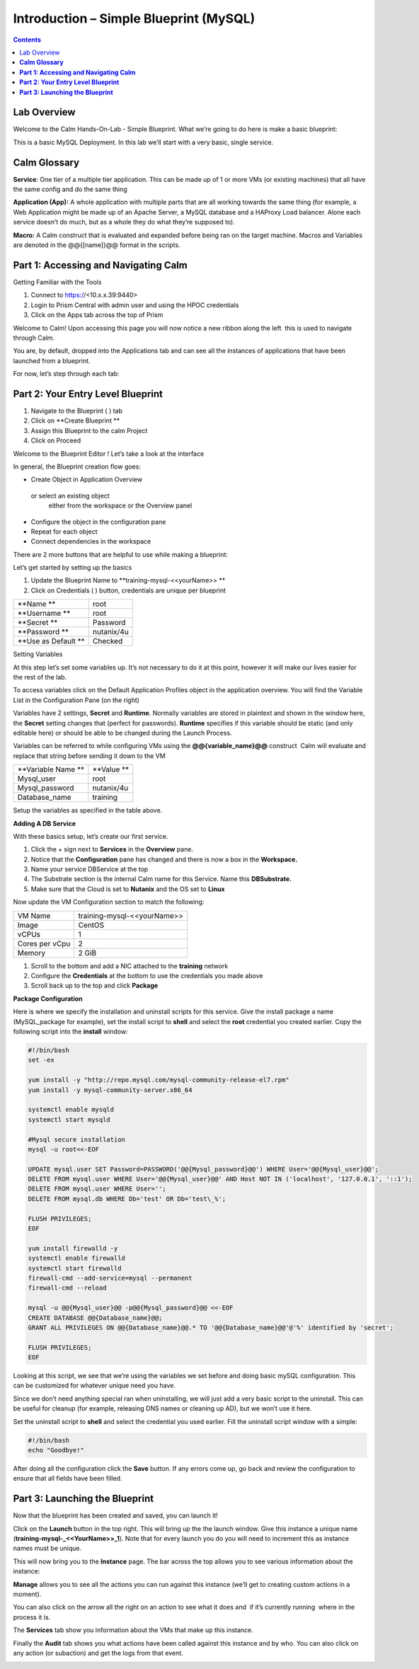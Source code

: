 *******************************************
**Introduction – Simple Blueprint (MySQL)**
*******************************************

.. contents::

Lab Overview
************

Welcome to the Calm Hands-On-Lab - Simple Blueprint. What we’re going to
do here is make a basic blueprint:

This is a basic MySQL Deployment. In this lab we’ll start with a very
basic, single service.

**Calm Glossary**
*****************

**Service**: One tier of a multiple tier application. This can be made
up of 1 or more VMs (or existing machines) that all have the same config
and do the same thing

**Application (App):** A whole application with multiple parts that are
all working towards the same thing (for example, a Web Application might
be made up of an Apache Server, a MySQL database and a HAProxy Load
balancer. Alone each service doesn’t do much, but as a whole they do
what they’re supposed to).

**Macro:** A Calm construct that is evaluated and expanded before being
ran on the target machine. Macros and Variables are denoted in the
@@{[name]}@@ format in the scripts.

**Part 1: Accessing and Navigating Calm**
*****************************************

Getting Familiar with the Tools

1. Connect to https://<10.x.x.39:9440>

2. Login to Prism Central with admin user and using the HPOC credentials

3. Click on the Apps tab across the top of Prism

Welcome to Calm! Upon accessing this page you will now notice a new
ribbon along the left ­ this is used to navigate through Calm.

You are, by default, dropped into the Applications tab and can see all
the instances of applications that have been launched from a blueprint.

For now, let’s step through each tab:

|image1|

**Part 2: Your Entry Level Blueprint**
**************************************

1. Navigate to the Blueprint ( |image2| ) tab
2. Click on **Create Blueprint **
3. Assign this Blueprint to the calm  Project
4. Click on Proceed

 Welcome to the Blueprint Editor ! Let’s take a look at the interface

|image3|

In general, the Blueprint creation flow goes:

-  Create Object in Application Overview  or select an existing object
   either from the workspace or the Overview panel

-  Configure the object in the configuration pane

-  Repeat for each object

-  Connect dependencies in the workspace

There are 2 more buttons that are helpful to use while making a
blueprint:

|image4|

Let’s get started by setting up the basics

1. Update the Blueprint Name to **training-mysql-<<yourName>> **

2. Click on Credentials ( |image5|) button, credentials are unique per
   blueprint

|image6|

+-----------------------+---------------+
| **Name **             | root          |
+-----------------------+---------------+
| **Username **         | root          |
+-----------------------+---------------+
| **Secret **           | Password      |
+-----------------------+---------------+
| **Password **         | nutanix/4u    |
+-----------------------+---------------+
| **Use as Default **   | Checked       |
+-----------------------+---------------+

Setting Variables

At this step let’s set some variables up. It’s not necessary to do it at
this point, however it will make our lives easier for the rest of the
lab.

To access variables click on the Default Application Profiles object in the application overview.
You will find the Variable List in the Configuration Pane (on the right)

Variables have 2 settings, **Secret** and **Runtime**. Normally
variables are stored in plaintext and shown in the window here, the
**Secret** setting changes that (perfect for passwords). **Runtime**
specifies if this variable should be static (and only editable here) or
should be able to be changed during the Launch Process.

Variables can be referred to while configuring VMs using the
**@@{variable\_name}@@** construct ­ Calm will evaluate and replace that
string before sending it down to the VM

|image7|

+----------------------+------------------------------------------------------+
| **Variable Name **   | **Value **                                           |
+----------------------+------------------------------------------------------+
| Mysql\_user          | root                                                 |
+----------------------+------------------------------------------------------+
| Mysql\_password      | nutanix/4u                                           |
+----------------------+------------------------------------------------------+
| Database\_name       | training                                             |
+----------------------+------------------------------------------------------+

Setup the variables as specified in the table above.

**Adding A DB Service**

With these basics setup, let’s create our first service.

1. Click the + sign next to **Services** in the **Overview** pane.

2. Notice that the **Configuration** pane has changed and there is now a
   box in the **Workspace.**

3. Name your service DBService at the top

4. The Substrate section is the internal Calm name for this Service.
   Name this **DBSubstrate.**

5. Make sure that the Cloud is set to **Nutanix** and the OS set to
   **Linux**

Now update the VM Configuration section to match the following:

+----------------------+------------------------------------------------------+
| VM Name              | training-mysql-<<yourName>>                          |
+----------------------+------------------------------------------------------+
| Image                | CentOS                                               |
+----------------------+------------------------------------------------------+
| vCPUs                | 1                                                    |
+----------------------+------------------------------------------------------+
| Cores per vCpu       | 2                                                    |
+----------------------+------------------------------------------------------+
| Memory               | 2 GiB                                                |
+----------------------+------------------------------------------------------+


1. Scroll to the bottom and add a NIC attached to the **training**
   network

2. Configure the **Credentials** at the bottom to use the credentials
   you made above

3. Scroll back up to the top and click **Package**

**Package Configuration**

Here is where we specify the installation and uninstall scripts for this
service. Give the install package a name (MySQL\_package for example),
set the install script to **shell** and select the **root** credential you created earlier. Copy
the following script into the **install** window:

.. code-block:: bash

   #!/bin/bash
   set -ex

   yum install -y "http://repo.mysql.com/mysql-community-release-el7.rpm"
   yum install -y mysql-community-server.x86_64

   systemctl enable mysqld
   systemctl start mysqld

   #Mysql secure installation
   mysql -u root<<-EOF

   UPDATE mysql.user SET Password=PASSWORD('@@{Mysql_password}@@') WHERE User='@@{Mysql_user}@@';
   DELETE FROM mysql.user WHERE User='@@{Mysql_user}@@' AND Host NOT IN ('localhost', '127.0.0.1', '::1');
   DELETE FROM mysql.user WHERE User='';
   DELETE FROM mysql.db WHERE Db='test' OR Db='test\_%';

   FLUSH PRIVILEGES;
   EOF

   yum install firewalld -y
   systemctl enable firewalld
   systemctl start firewalld
   firewall-cmd --add-service=mysql --permanent
   firewall-cmd --reload

   mysql -u @@{Mysql_user}@@ -p@@{Mysql_password}@@ <<-EOF
   CREATE DATABASE @@{Database_name}@@;
   GRANT ALL PRIVILEGES ON @@{Database_name}@@.* TO '@@{Database_name}@@'@'%' identified by 'secret';

   FLUSH PRIVILEGES;
   EOF


Looking at this script, we see that we’re using the variables we set
before and doing basic mySQL configuration. This can be customized for
whatever unique need you have.

Since we don’t need anything special ran when uninstalling, we will just
add a very basic script to the uninstall. This can be useful for cleanup
(for example, releasing DNS names or cleaning up AD), but we won’t use
it here.

Set the uninstall script to **shell** and select the credential you used
earlier. Fill the uninstall script window with a simple:

.. code-block:: bash

   #!/bin/bash
   echo "Goodbye!"

After doing all the configuration click the **Save** button. If any
errors come up, go back and review the configuration to ensure that all
fields have been filled.

**Part 3: Launching the Blueprint**
***********************************

Now that the blueprint has been created and saved, you can launch it!

Click on the **Launch** button in the top right. This will bring up the
the launch window. Give this instance a unique name
(**training-mysql-\_<<YourName>>\_1**). Note that for every launch you do you will
need to increment this as instance names must be unique.

This will now bring you to the **Instance** page. The bar across the top
allows you to see various information about the instance:

|image11|

**Manage** allows you to see all the actions you can run against this
instance (we’ll get to creating custom actions in a moment).

You can also click on the arrow all the right on an action to see what
it does and ­ if it’s currently running ­ where in the process it is.

|image12|

|image13|

The **Services** tab show you information about the VMs that make up
this instance.

Finally the **Audit** tab shows you what actions have been called
against this instance and by who. You can also click on any action (or
sub­action) and get the logs from that event.

|image14|

|image15|



.. |image1| image:: ./media/image2.png
   :width: 3.84792in
   :height: 4.45278in
.. |image2| image:: ./media/image3.png
   :width: 0.23611in
   :height: 0.23611in
.. |image3| image:: ./media/image4.png
   :width: 5.79314in
   :height: 3.93637in
.. |image4| image:: ./media/image5.png
   :width: 3.03690in
   :height: 3.84580in
.. |image5| image:: ./media/image6.png
   :width: 0.88889in
   :height: 0.22222in
.. |image6| image:: ./media/image7.png
   :width: 2.90364in
   :height: 3.25278in
.. |image7| image:: ./media/image8.png
   :width: 3.19237in
   :height: 3.35452in
.. |/Users/nathancox/Desktop/Screen Shot 2017-11-29 at 11.54.22 AM.png| image:: ./media/media/image9.png
   :width: 2.99372in
   :height: 3.22371in
.. |/Users/nathancox/Desktop/Screen Shot 2017-11-29 at 12.03.25 PM.png| image:: ./media/media/image10.png
   :width: 3.01458in
   :height: 5.12232in
.. |image11| image:: ./media/image12.png
   :width: 5.76458in
   :height: 1.57328in
.. |image12| image:: ./media/image13.png
   :width: 6.50000in
   :height: 1.52603in
.. |image13| image:: ./media/image14.png
   :width: 6.50000in
   :height: 3.04638in
.. |image14| image:: ./media/image15.png
   :width: 3.93125in
   :height: 3.18666in
.. |image15| image:: ./media/image16.png
   :width: 4.34792in
   :height: 3.60663in

